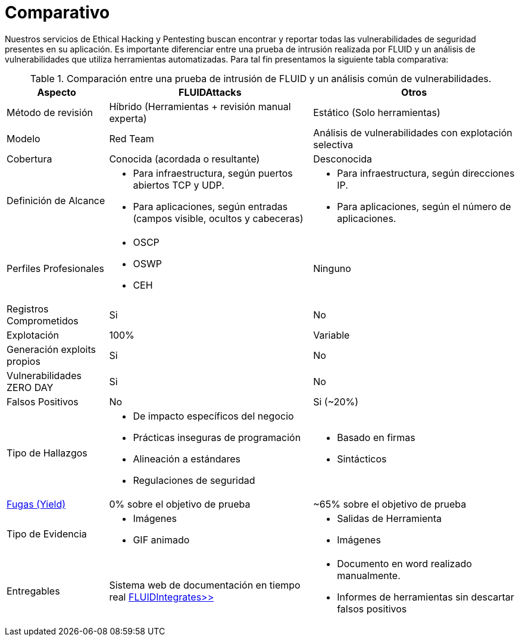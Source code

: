 :slug: servicios/comparativo/
:category: servicios
:description: Nuestros servicios de Ethical Hacking y Pentesting buscan encontrar y reportar todas las vulnerabilidades de seguridad presentes en su aplicación. Es importante diferenciar entre una prueba de intrusión realizada por FLUID y un análisis de vulnerabilidades que utiliza herramientas automatizadas.
:keywords: FLUID, Ethical Hacking, Pentesting, Análisis, Vulnerabilidades, Comparación.
:translate: services/comparative/

= Comparativo

{description} Para tal fin presentamos la siguiente tabla comparativa:

.Comparación entre una prueba de intrusión de FLUID y un análisis común de vulnerabilidades.
[role="tb-fluid tb-row"]
[cols="1,2,2", options="header"]
|====
| Aspecto
| FLUIDAttacks
| Otros

| Método de revisión
| Híbrido (Herramientas + revisión manual experta)
| Estático (Solo herramientas)

| Modelo 
| +Red Team+ 
| Análisis de vulnerabilidades con explotación selectiva

| Cobertura 
| Conocida (acordada o resultante)
| Desconocida

| Definición de Alcance 
a|* Para infraestructura, según puertos abiertos +TCP+ y +UDP+.
* Para aplicaciones, según entradas (campos visible, ocultos y cabeceras) 
a|* Para infraestructura, según direcciones +IP+.
* Para aplicaciones, según el número de aplicaciones.

| Perfiles Profesionales 
a|* +OSCP+
* +OSWP+
* +CEH+ 
| Ninguno


| Registros Comprometidos
| Si
| No

| Explotación 
| 100% 
| Variable

| Generación +exploits+ propios 
| Si 
| No

| Vulnerabilidades +ZERO DAY+ 
| Si 
| No

| Falsos Positivos 
| No 
| Si (~20%)

| Tipo de Hallazgos 
a|* De impacto específicos del negocio 
* Prácticas inseguras de programación 
* Alineación a estándares
* Regulaciones de seguridad 
a|* Basado en firmas 
* Sintácticos

| link:../../blog/desplazados-maquinas/[Fugas (+Yield+)] 
| 0% sobre el objetivo de prueba 
| ~65% sobre el objetivo de prueba

| Tipo de Evidencia 
a|* Imágenes 
* +GIF+ animado
a|* Salidas de Herramienta
* Imágenes

| Entregables 
| Sistema web de documentación en tiempo real 
[button]#link:../../productos/integrates/[FLUIDIntegrates>>]#
a|* Documento en word realizado manualmente.
* Informes de herramientas sin descartar falsos positivos
|====
